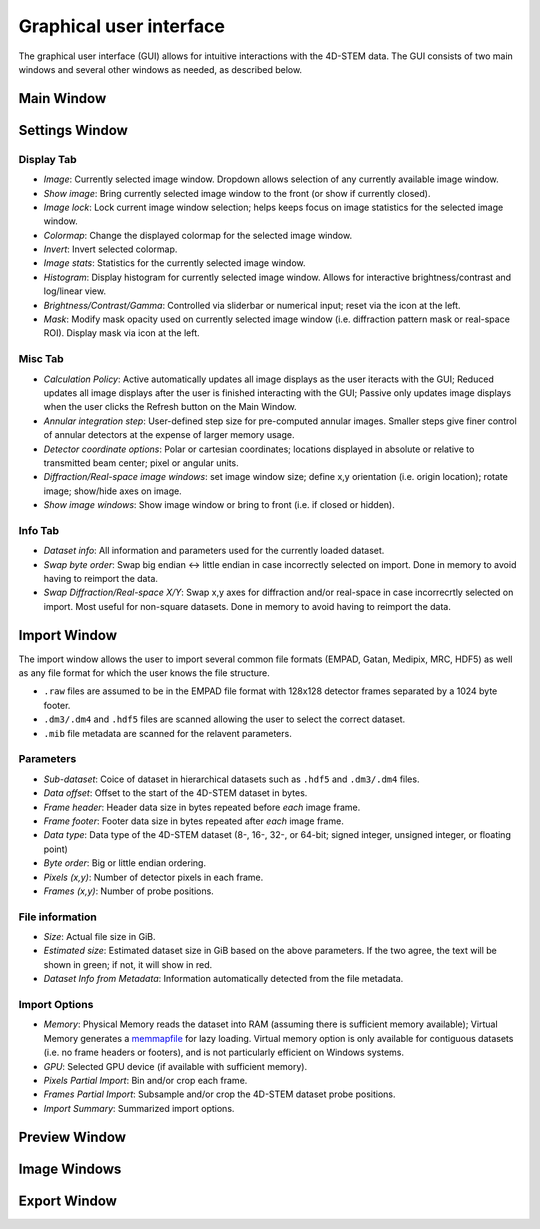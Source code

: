 .. _graphical_user_interface:

Graphical user interface
========================
The graphical user interface (GUI) allows for intuitive interactions with the 4D-STEM data. The GUI consists of two main windows and several other windows as needed, as described below. 

Main Window
***********

Settings Window
***************
.. image:: ../_static/settings.png
    :width: 411
    :height: 230
    :align: center

Display Tab
^^^^^^^^^^^
* `Image`: Currently selected image window. Dropdown allows selection of any currently available image window. 
* `Show image`: Bring currently selected image window to the front (or show if currently closed).
* `Image lock`: Lock current image window selection; helps keeps focus on image statistics for the selected image window. 
* `Colormap`: Change the displayed colormap for the selected image window.
* `Invert`: Invert selected colormap.
* `Image stats`: Statistics for the currently selected image window.
* `Histogram`: Display histogram for currently selected image window. Allows for interactive brightness/contrast and log/linear view.
* `Brightness/Contrast/Gamma`: Controlled via sliderbar or numerical input; reset via the icon at the left. 
* `Mask`: Modify mask opacity used on currently selected image window (i.e. diffraction pattern mask or real-space ROI). Display mask via icon at the left.

Misc Tab
^^^^^^^^
* `Calculation Policy`: Active automatically updates all image displays as the user iteracts with the GUI; Reduced updates all image displays after the user is finished interacting with the GUI; Passive only updates image displays when the user clicks the Refresh button on the Main Window.
* `Annular integration step`: User-defined step size for pre-computed annular images. Smaller steps give finer control of annular detectors at the expense of larger memory usage.
* `Detector coordinate options`: Polar or cartesian coordinates; locations displayed in absolute or relative to transmitted beam center; pixel or angular units.   
* `Diffraction/Real-space image windows`: set image window size; define x,y orientation (i.e. origin location); rotate image; show/hide axes on image.
* `Show image windows`: Show image window or bring to front (i.e. if closed or hidden).

Info Tab
^^^^^^^^
* `Dataset info`: All information and parameters used for the currently loaded dataset. 
* `Swap byte order`: Swap big endian <-> little endian in case incorrectly selected on import. Done in memory to avoid having to reimport the data.
* `Swap Diffraction/Real-space X/Y`: Swap x,y axes for diffraction and/or real-space in case incorrecrtly selected on import. Most useful for non-square datasets. Done in memory to avoid having to reimport the data.

Import Window
*************
.. image:: ../_static/import_window.png
    :width: 306
    :height: 268
    :align: center

The import window allows the user to import several common file formats (EMPAD, Gatan, Medipix, MRC, HDF5) as well as any file format for which the user knows the file structure.

* ``.raw`` files are assumed to be in the EMPAD file format with 128x128 detector frames separated by a 1024 byte footer.
* ``.dm3/.dm4`` and ``.hdf5`` files are scanned allowing the user to select the correct dataset.
* ``.mib`` file metadata are scanned for the relavent parameters. 

Parameters
^^^^^^^^^^
* `Sub-dataset`: Coice of dataset in hierarchical datasets such as ``.hdf5`` and ``.dm3/.dm4`` files.
* `Data offset`: Offset to the start of the 4D-STEM dataset in bytes.
* `Frame header`: Header data size in bytes repeated before *each* image frame. 
* `Frame footer`: Footer data size in bytes repeated after *each* image frame.
* `Data type`: Data type of the 4D-STEM dataset (8-, 16-, 32-, or 64-bit; signed integer, unsigned integer, or floating point)
* `Byte order`: Big or little endian ordering.
* `Pixels (x,y)`: Number of detector pixels in each frame. 
* `Frames (x,y)`: Number of probe positions.

File information
^^^^^^^^^^^^^^^^
* `Size`: Actual file size in GiB.
* `Estimated size`: Estimated dataset size in GiB based on the above parameters. If the two agree, the text will be shown in green; if not, it will show in red. 
* `Dataset Info from Metadata`: Information automatically detected from the file metadata.

Import Options
^^^^^^^^^^^^^^
* `Memory`: Physical Memory reads the dataset into RAM (assuming there is sufficient memory available); Virtual Memory generates a `memmapfile <https://www.mathworks.com/help/matlab/ref/memmapfile.html>`_ for lazy loading. Virtual memory option is only available for contiguous datasets (i.e. no frame headers or footers), and is not particularly efficient on Windows systems.  
* `GPU`: Selected GPU device (if available with sufficient memory).
* `Pixels Partial Import`: Bin and/or crop each frame.
* `Frames Partial Import`: Subsample and/or crop the 4D-STEM dataset probe positions. 
* `Import Summary`: Summarized import options. 

Preview Window
**************
Image Windows
*************
Export Window
*************
